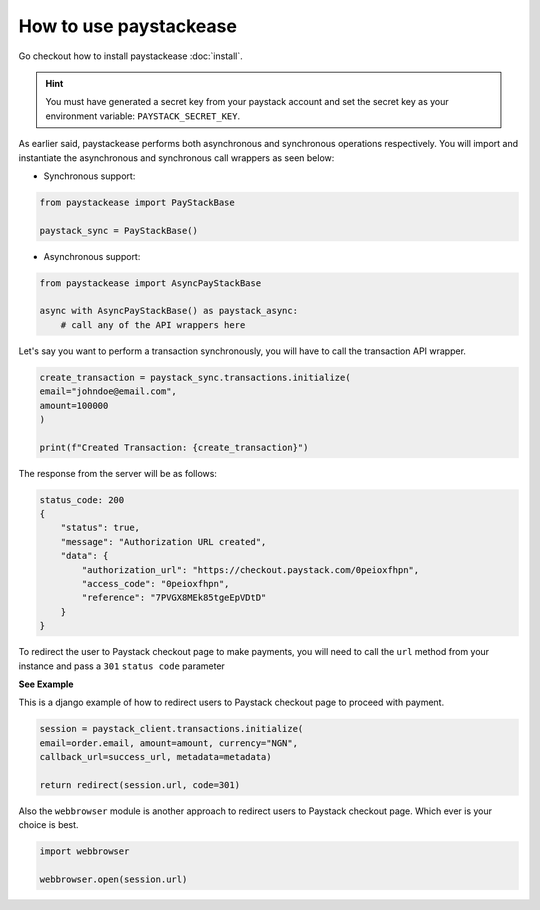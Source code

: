 ========================
How to use paystackease
========================

Go checkout how to install paystackease :doc:`install`.


.. hint::
    You must have generated a secret key from your paystack account and set the secret key as your environment variable:
    ``PAYSTACK_SECRET_KEY``.


As earlier said, paystackease performs both asynchronous and synchronous operations respectively.
You will import and instantiate the asynchronous and synchronous call wrappers as seen below:

* Synchronous support:

.. code-block:: python

    from paystackease import PayStackBase

    paystack_sync = PayStackBase()


* Asynchronous support:

.. code-block:: python

    from paystackease import AsyncPayStackBase

    async with AsyncPayStackBase() as paystack_async:
        # call any of the API wrappers here


Let's say you want to perform a transaction synchronously, you will have to call the transaction API wrapper.

.. code-block:: python

    create_transaction = paystack_sync.transactions.initialize(
    email="johndoe@email.com",
    amount=100000
    )

    print(f"Created Transaction: {create_transaction}")

The response from the server will be as follows:

.. code-block:: console

    status_code: 200
    {
        "status": true,
        "message": "Authorization URL created",
        "data": {
            "authorization_url": "https://checkout.paystack.com/0peioxfhpn",
            "access_code": "0peioxfhpn",
            "reference": "7PVGX8MEk85tgeEpVDtD"
        }
    }

To redirect the user to Paystack checkout page to make payments, you will need to call
the ``url`` method from your instance and pass a ``301`` ``status code`` parameter


**See Example**

This is a django example of how to redirect users to Paystack checkout page to proceed with payment.

.. code-block:: python

    session = paystack_client.transactions.initialize(
    email=order.email, amount=amount, currency="NGN",
    callback_url=success_url, metadata=metadata)

    return redirect(session.url, code=301)

Also the ``webbrowser`` module is another approach to redirect users to Paystack checkout page. Which ever is your
choice is best.

.. code-block:: python

    import webbrowser

    webbrowser.open(session.url)
